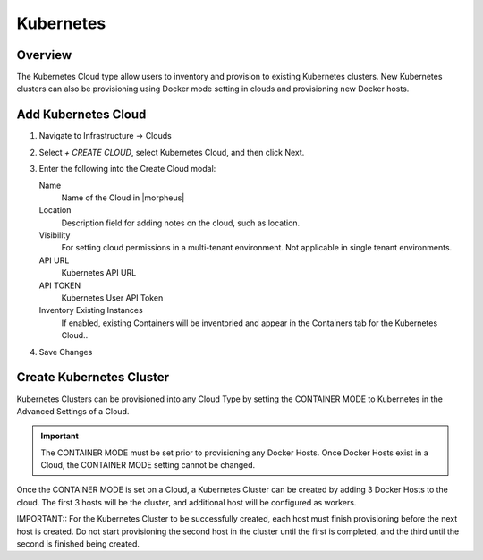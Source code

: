 Kubernetes
==========

Overview
--------

The Kubernetes Cloud type allow users to inventory and provision to existing Kubernetes clusters. New Kubernetes clusters can also be provisioning using Docker mode setting in clouds and provisioning new Docker hosts.

Add Kubernetes Cloud
--------------------

#. Navigate to Infrastructure -> Clouds
#. Select `+ CREATE CLOUD`, select Kubernetes Cloud, and then click Next.
#. Enter the following into the Create Cloud modal:

   Name
    Name of the Cloud in |morpheus|
   Location
    Description field for adding notes on the cloud, such as location.
   Visibility
    For setting cloud permissions in a multi-tenant environment. Not applicable in single tenant environments.
   API URL
    Kubernetes API URL
   API TOKEN
    Kubernetes User API Token
   Inventory Existing Instances
    If enabled, existing Containers will be inventoried and appear in the Containers tab for the Kubernetes Cloud..

#. Save Changes

Create Kubernetes Cluster
-------------------------

Kubernetes Clusters can be provisioned into any Cloud Type by setting the CONTAINER MODE to Kubernetes in the Advanced Settings of a Cloud.

.. IMPORTANT:: The CONTAINER MODE must be set prior to provisioning any Docker Hosts. Once Docker Hosts exist in a Cloud, the CONTAINER MODE setting cannot be changed.

Once the CONTAINER MODE is set on a Cloud, a Kubernetes Cluster can be created by adding 3 Docker Hosts to the cloud. The first 3 hosts will be the cluster, and additional host will be  configured as workers.

IMPORTANT:: For the Kubernetes Cluster to be successfully created, each host must finish provisioning before the next host is created. Do not start provisioning the second host in the cluster until the first is completed, and the third until the second is finished being created.
